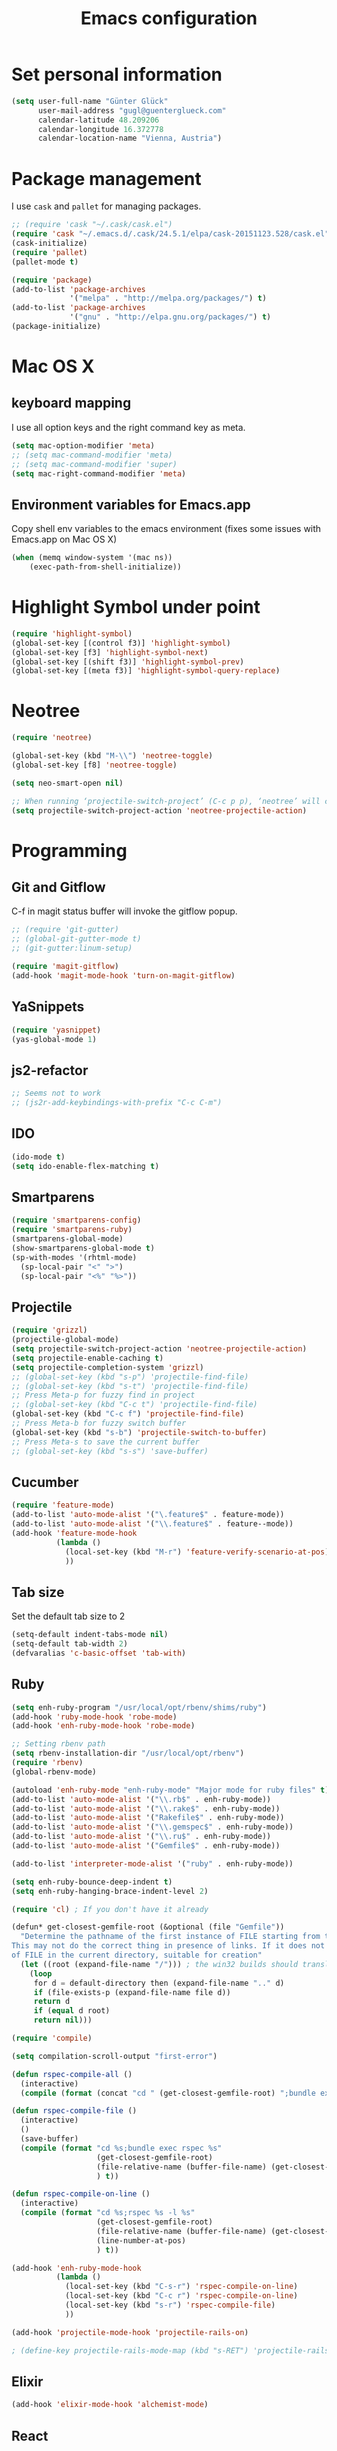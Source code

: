 #+TITLE: Emacs configuration

* Set personal information

#+BEGIN_SRC emacs-lisp
  (setq user-full-name "Günter Glück"
        user-mail-address "gugl@guenterglueck.com"
        calendar-latitude 48.209206
        calendar-longitude 16.372778
        calendar-location-name "Vienna, Austria")
#+END_SRC

* Package management

I use =cask= and =pallet= for managing packages.

#+BEGIN_SRC emacs-lisp
  ;; (require 'cask "~/.cask/cask.el")
  (require 'cask "~/.emacs.d/.cask/24.5.1/elpa/cask-20151123.528/cask.el")
  (cask-initialize)
  (require 'pallet)
  (pallet-mode t)

  (require 'package)
  (add-to-list 'package-archives
               '("melpa" . "http://melpa.org/packages/") t)
  (add-to-list 'package-archives
               '("gnu" . "http://elpa.gnu.org/packages/") t)
  (package-initialize)
#+END_SRC

* Mac OS X

** keyboard mapping

I use all option keys and the right command key as meta.

#+BEGIN_SRC emacs-lisp
  (setq mac-option-modifier 'meta)
  ;; (setq mac-command-modifier 'meta)
  ;; (setq mac-command-modifier 'super)
  (setq mac-right-command-modifier 'meta)
#+END_SRC

** Environment variables for Emacs.app

Copy shell env variables to the emacs environment (fixes some issues with Emacs.app on Mac OS X)

#+BEGIN_SRC emacs-lisp
  (when (memq window-system '(mac ns))
      (exec-path-from-shell-initialize))
#+END_SRC

  
* Highlight Symbol under point
  
#+BEGIN_SRC emacs-lisp
  (require 'highlight-symbol)
  (global-set-key [(control f3)] 'highlight-symbol)
  (global-set-key [f3] 'highlight-symbol-next)
  (global-set-key [(shift f3)] 'highlight-symbol-prev)
  (global-set-key [(meta f3)] 'highlight-symbol-query-replace)
#+END_SRC


  
* Neotree

#+BEGIN_SRC emacs-lisp
  (require 'neotree)
  
  (global-set-key (kbd "M-\\") 'neotree-toggle)
  (global-set-key [f8] 'neotree-toggle)
  
  (setq neo-smart-open nil)
  
  ;; When running ‘projectile-switch-project’ (C-c p p), ‘neotree’ will change root automatically.
  (setq projectile-switch-project-action 'neotree-projectile-action)
#+END_SRC
  

* Programming
** Git and Gitflow
C-f in magit status buffer will invoke the gitflow popup.

#+BEGIN_SRC emacs-lisp
  ;; (require 'git-gutter)
  ;; (global-git-gutter-mode t)
  ;; (git-gutter:linum-setup)
  
  (require 'magit-gitflow)
  (add-hook 'magit-mode-hook 'turn-on-magit-gitflow)
#+END_SRC

** YaSnippets
  
#+BEGIN_SRC emacs-lisp
  (require 'yasnippet)
  (yas-global-mode 1)
#+END_SRC
  
** js2-refactor

#+BEGIN_SRC emacs-lisp
  ;; Seems not to work
  ;; (js2r-add-keybindings-with-prefix "C-c C-m")
#+END_SRC

** IDO
  
#+BEGIN_SRC emacs-lisp
  (ido-mode t)
  (setq ido-enable-flex-matching t)
#+END_SRC
  
** Smartparens
  
#+BEGIN_SRC emacs-lisp
  (require 'smartparens-config)
  (require 'smartparens-ruby)
  (smartparens-global-mode)
  (show-smartparens-global-mode t)
  (sp-with-modes '(rhtml-mode)
    (sp-local-pair "<" ">")
    (sp-local-pair "<%" "%>"))
#+END_SRC

** Projectile
  
#+BEGIN_SRC emacs-lisp
  (require 'grizzl)
  (projectile-global-mode)
  (setq projectile-switch-project-action 'neotree-projectile-action)
  (setq projectile-enable-caching t)
  (setq projectile-completion-system 'grizzl)
  ;; (global-set-key (kbd "s-p") 'projectile-find-file)
  ;; (global-set-key (kbd "s-t") 'projectile-find-file)
  ;; Press Meta-p for fuzzy find in project
  ;; (global-set-key (kbd "C-c t") 'projectile-find-file)
  (global-set-key (kbd "C-c f") 'projectile-find-file)
  ;; Press Meta-b for fuzzy switch buffer
  (global-set-key (kbd "s-b") 'projectile-switch-to-buffer)
  ;; Press Meta-s to save the current buffer
  ;; (global-set-key (kbd "s-s") 'save-buffer)
#+END_SRC

** Cucumber
  
#+BEGIN_SRC emacs-lisp
  (require 'feature-mode)
  (add-to-list 'auto-mode-alist '("\.feature$" . feature-mode))
  (add-to-list 'auto-mode-alist '("\\.feature$" . feature--mode))
  (add-hook 'feature-mode-hook
            (lambda ()
              (local-set-key (kbd "M-r") 'feature-verify-scenario-at-pos)
              ))
#+END_SRC
  
** Tab size
Set the default tab size to 2

#+BEGIN_SRC emacs-lisp
  (setq-default indent-tabs-mode nil)
  (setq-default tab-width 2)
  (defvaralias 'c-basic-offset 'tab-with)
#+END_SRC
  


** Ruby

#+BEGIN_SRC emacs-lisp
  (setq enh-ruby-program "/usr/local/opt/rbenv/shims/ruby")
  (add-hook 'ruby-mode-hook 'robe-mode)
  (add-hook 'enh-ruby-mode-hook 'robe-mode)
  
  ;; Setting rbenv path
  (setq rbenv-installation-dir "/usr/local/opt/rbenv")
  (require 'rbenv)
  (global-rbenv-mode)
  
  (autoload 'enh-ruby-mode "enh-ruby-mode" "Major mode for ruby files" t)
  (add-to-list 'auto-mode-alist '("\\.rb$" . enh-ruby-mode))
  (add-to-list 'auto-mode-alist '("\\.rake$" . enh-ruby-mode))
  (add-to-list 'auto-mode-alist '("Rakefile$" . enh-ruby-mode))
  (add-to-list 'auto-mode-alist '("\\.gemspec$" . enh-ruby-mode))
  (add-to-list 'auto-mode-alist '("\\.ru$" . enh-ruby-mode))
  (add-to-list 'auto-mode-alist '("Gemfile$" . enh-ruby-mode))
   
  (add-to-list 'interpreter-mode-alist '("ruby" . enh-ruby-mode))
   
  (setq enh-ruby-bounce-deep-indent t)
  (setq enh-ruby-hanging-brace-indent-level 2)
   
  (require 'cl) ; If you don't have it already
   
  (defun* get-closest-gemfile-root (&optional (file "Gemfile"))
    "Determine the pathname of the first instance of FILE starting from the current directory towards root.
  This may not do the correct thing in presence of links. If it does not find FILE, then it shall return the name
  of FILE in the current directory, suitable for creation"
    (let ((root (expand-file-name "/"))) ; the win32 builds should translate this correctly
      (loop 
       for d = default-directory then (expand-file-name ".." d)
       if (file-exists-p (expand-file-name file d))
       return d
       if (equal d root)
       return nil)))
   
  (require 'compile)
  
  (setq compilation-scroll-output "first-error")
  
  (defun rspec-compile-all ()
    (interactive)
    (compile (format (concat "cd " (get-closest-gemfile-root) ";bundle exec rspec")) t))
  
  (defun rspec-compile-file ()
    (interactive)
    ()
    (save-buffer)
    (compile (format "cd %s;bundle exec rspec %s"
                     (get-closest-gemfile-root)
                     (file-relative-name (buffer-file-name) (get-closest-gemfile-root))
                     ) t))
  
  (defun rspec-compile-on-line ()
    (interactive)
    (compile (format "cd %s;rspec %s -l %s"
                     (get-closest-gemfile-root)
                     (file-relative-name (buffer-file-name) (get-closest-gemfile-root))
                     (line-number-at-pos)
                     ) t))
   
  (add-hook 'enh-ruby-mode-hook
            (lambda ()
              (local-set-key (kbd "C-s-r") 'rspec-compile-on-line)
              (local-set-key (kbd "C-c r") 'rspec-compile-on-line)
              (local-set-key (kbd "s-r") 'rspec-compile-file)
              ))
  
  (add-hook 'projectile-mode-hook 'projectile-rails-on)
  
  ; (define-key projectile-rails-mode-map (kbd "s-RET") 'projectile-rails-goto-file-at-point)
  
#+END_SRC

** Elixir

#+BEGIN_SRC emacs-lisp
  (add-hook 'elixir-mode-hook 'alchemist-mode)
#+END_SRC

** React
#+BEGIN_SRC emacs-lisp
  ;; use web-mode for .jsx files
  (add-to-list 'auto-mode-alist '("\\.jsx$" . web-mode))
  (add-to-list 'auto-mode-alist '("\\.js$" . web-mode))
  
  ;; http://www.flycheck.org/manual/latest/index.html
  (require 'flycheck)
  
  ;; turn on flychecking globally
  (add-hook 'after-init-hook 'global-flycheck-mode)
  
  ;; disable jshint since we prefer eslint checking
  (setq-default flycheck-disabled-checkers
    (append flycheck-disabled-checkers
      '(javascript-jshint)))
  
  ;; use eslint with web-mode for jsx files
  (flycheck-add-mode 'javascript-eslint 'web-mode)
  
  ;; customize flycheck temp file prefix
  (setq-default flycheck-temp-prefix ".flycheck")
  
  ;; disable json-jsonlist checking for json files
  (setq-default flycheck-disabled-checkers
    (append flycheck-disabled-checkers
      '(json-jsonlist)))
  
  ;; https://github.com/purcell/exec-path-from-shell
  ;; only need exec-path-from-shell on OSX
  ;; this hopefully sets up path and other vars better
  ;; (when (memq window-system '(mac ns))
  ;;   (exec-path-from-shell-initialize))
  
  
  (defun my-setup-indent (n)
    ;; java/c/c++
    (setq c-basic-offset n)
    ;; web development
    (setq coffee-tab-width n) ; coffeescript
    (setq javascript-indent-level n) ; javascript-mode
    (setq js-indent-level n) ; js-mode
    (setq js2-basic-offset n) ; js2-mode, in latest js2-mode, it's alias of js-indent-level
    (setq web-mode-markup-indent-offset n) ; web-mode, html tag in html file
    (setq web-mode-css-indent-offset n) ; web-mode, css in html file
    (setq web-mode-code-indent-offset n) ; web-mode, js code in html file
    (setq css-indent-offset n) ; css-mode
    )
  
  ;; adjust indents for web-mode to 2 spaces
  (defun my-web-mode-hook ()
    "Hooks for Web mode. Adjust indents"
      ;;; http://web-mode.org/
      (my-setup-indent 2))
  (add-hook 'web-mode-hook  'my-web-mode-hook)
  
  (my-setup-indent 2)
  
  ;; for better jsx syntax-highlighting in web-mode
  ;; - courtesy of Patrick @halbtuerke
  ;; (defadvice web-mode-highlight-part (around tweak-jsx activate)
  ;;   (if (equal web-mode-content-type "jsx")
  ;;      (let ((web-mode-enable-part-face nil))
  ;;        ad-do-it)
  ;;        ad-do-it))
#+END_SRC


* Org Mode

#+BEGIN_SRC emacs-lisp
  (setq org-directory "~/org")
  (setq org-default-notes-file (concat org-directory "/gtd.org"))
  (setq org-agenda-files (quote ("~/org")))
  (setq org-refile-targets '((org-agenda-files :level . 1)))
  ;; (define-key global-map "\C-cc" 'org-capture)
  
  (global-set-key "\C-cl" 'org-store-link)
  (global-set-key "\C-cc" 'org-capture)
  (global-set-key "\C-ca" 'org-agenda)
  (global-set-key "\C-cb" 'org-iswitchb)
  
  (setq org-log-done 'time)
  
  (setq org-capture-templates
        '(("t" "Todo" entry (file+headline "~/org/gtd.org" "Tasks")
           "* TODO %?\n  %i")
          ("T" "Todo with store-link" entry (file+headline "~/org/gtd.org" "Tasks")
           "* TODO %?\n  %i\n  %a")
          ("j" "Journal" entry (file+datetree "~/org/journal.org")
           "\n* %?\nEntered on %U\n  %i")
  
  
          ;;("J" "Journal wit org-journal" plain (function org-journal-get-entry-path)
          ;; "** %?")
  
  
          ;;("J" "Journal with store-link" entry (file+datetree "~/org/journal.org")
          ;; "* %?\nEntered on %U\n  %i\n  %a")
          ))
  
  
  
  ;; org-journal
  (setq org-journal-dir "~/org/journal/")
#+END_SRC

* Email
#+BEGIN_SRC emacs-lisp
  ;; Also look at the following files
  ;;
  ;; .mbsyncrc      (sync imap emails)
  ;; .msmtprc       (send mails)
  
  ; add the source shipped with mu to load-path
  (add-to-list 'load-path (expand-file-name "/usr/local/Cellar/mu/0.9.16/share/emacs/site-lisp/mu/mu4e"))
  
  ; make sure emacs finds applications in /usr/local/bin
  (setq exec-path (cons "/usr/local/bin" exec-path))
  
  ; require mu4e
  (require 'mu4e)
  
  ; tell mu4e where my Maildir is
  (setq mu4e-maildir "~/Maildir")
  ; tell mu4e how to sync email
  (setq mu4e-get-mail-command "/usr/local/bin/mbsync -a")
  ; tell mu4e to use w3m for html rendering
  (setq mu4e-html2text-command "/usr/local/bin/w3m -T text/html")
  
  ; taken from mu4e page to define bookmarks
  (add-to-list 'mu4e-bookmarks
              '("size:5M..500M"       "Big messages"     ?b))
  
  ; mu4e requires to specify drafts, sent, and trash dirs
  ; a smarter configuration allows to select directories according to the account (see mu4e page)
  ; (setq mu4e-drafts-folder "/work/drafts")
  ; (setq mu4e-sent-folder "/work/sent")
  ; (setq mu4e-trash-folder "/work/trash")
  
  (setq
    mu4e-sent-folder   "/gmail/sent"       ;; folder for sent messages
    mu4e-drafts-folder "/gmail/drafts"     ;; unfinished messages
    mu4e-trash-folder  "/gmail/trash"      ;; trashed messages
    mu4e-refile-folder "/gmail/archive")   ;; saved messages
  
  ; use msmtp
  (setq message-send-mail-function 'message-send-mail-with-sendmail)
  (setq sendmail-program "/usr/local/bin/msmtp")
  ; tell msmtp to choose the SMTP server according to the from field in the outgoing email
  (setq message-sendmail-extra-arguments '("--read-envelope-from"))
  (setq message-sendmail-f-is-evil 't)
#+END_SRC

* Auto-complete

#+BEGIN_SRC emacs-lisp
  ;; (require 'auto-complete-config)
  ;; (add-to-list 'ac-dictionary-directories
  ;;	     "~/.emacs.d/.cask/24.4.1/elpa/auto-complete-20150322.813/dict")
  ;; (ac-config-default)
  ;;(setq ac-ignore-case nil)
  
  (global-company-mode t)
  ;; (add-hook 'after-init-hook 'global-company-mode)
  
  (setq company-tooltip-limit 12)                      ; bigger popup window
  (setq company-idle-delay .1)                         ; decrease delay before autocompletion popup shows
  (setq company-echo-delay 0)                          ; remove annoying blinking
  (setq company-begin-commands '(self-insert-command)) ; start autocompletion only after typing
  (setq company-dabbrev-downcase nil)                  ; Do not convert to lowercase
  (setq company-selection-wrap-around t)               ; continue from top when reaching bottom
  
  (require 'helm-config)
#+END_SRC


* Auto Save all buffers on Focus loss (Gnu Emacs >= 24.4)
  
#+BEGIN_SRC emacs-lisp
  (defun save-all ()
    (interactive)
    (save-some-buffers t))
  
  (add-hook 'focus-out-hook 'save-all)
#+END_SRC
  
* UI preferences

** Theme and font

#+BEGIN_SRC emacs-lisp
  (load-theme 'railscasts t nil)
  (set-frame-font "Menlo-12")
#+END_SRC

** Disable Scrollbar and toolbar

#+BEGIN_SRC emacs-lisp
  (toggle-scroll-bar -1)
  (tool-bar-mode -1)
#+END_SRC
  
** Highlight uncommitted changes
Use the =diff-hl= package to highlight changed-and-uncommitted lines when programming.

#+BEGIN_SRC emacs-lisp
  (require 'diff-hl)

  (add-hook 'prog-mode-hook 'turn-on-diff-hl-mode)
  (add-hook 'vc-dir-mode-hook 'turn-on-diff-hl-mode)
#+END_SRC

** Window navigation
  
Navigate between windows using Alt-1, Alt-2, Shift-left, shift-up, shift-right

Also use M-o to switch to the next window

#+BEGIN_SRC emacs-lisp
  (windmove-default-keybindings)
  (global-set-key (kbd "M-o") 'other-window)
#+END_SRC

** Switching between window configurations

You can use C-c left or C-c right to switch to the prev or next window configuration.
This is very useful when you want to focus on one single buffer but want to go back
to your old more complex window configuration.

#+BEGIN_SRC emacs-lisp
  (winner-mode t)
#+END_SRC

** Copy & paste from clipboard

#+BEGIN_SRC emacs-lisp
  (setq x-select-enable-clipboard t)
#+END_SRC
  
** Line numbers

#+BEGIN_SRC emacs-lisp
  (global-linum-mode t)
  ;; (setq-default truncate-lines t)
#+END_SRC

** Powerline

Use Pownerline with it's default theme

#+BEGIN_SRC emacs-lisp
  (require 'powerline)
  (powerline-default-theme)
#+END_SRC
